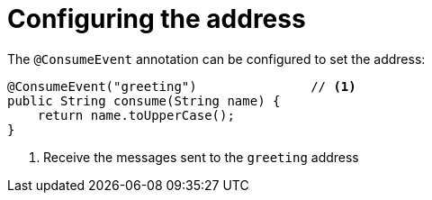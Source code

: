 [id="configuring-the-address_{context}"]
= Configuring the address

The `@ConsumeEvent` annotation can be configured to set the address:

[source,java]
----
@ConsumeEvent("greeting")               // <1>
public String consume(String name) {
    return name.toUpperCase();
}
----
[arabic]
<1> Receive the messages sent to the `greeting` address